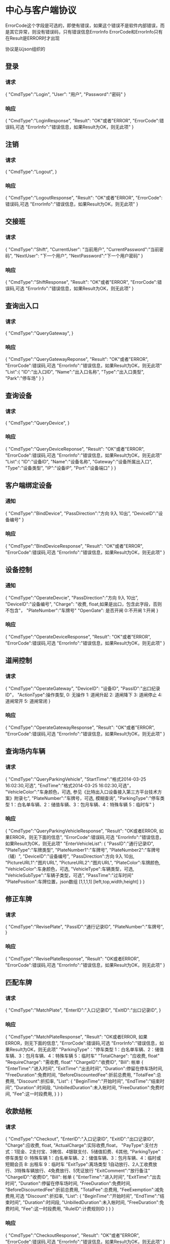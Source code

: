 * 中心与客户端协议
  ErrorCode这个字段是可选的，即使有错误，如果这个错误不是软件内部错误，而是其它异常，则没有错误码，只有错误信息ErrorInfo
  ErrorCode和ErrorInfo只有在Result是ERROR时才出现

  协议是以json组织的
** 登录
*** 请求
    {
    "CmdType":"Login",
    "User": "用户",
    "Password":"密码"
    }
*** 响应
    {
    "CmdType":"LoginResponse",
    "Result": "OK"或者"ERROR",
    "ErrorCode":错误码,可选
    "ErrorInfo":"错误信息，如果Result为OK，则无此项"
    }

** 注销
*** 请求
    {
    "CmdType":"Logout",
    }
*** 响应
    {
    "CmdType":"LogoutResponse",
    "Result": "OK"或者"ERROR",
    "ErrorCode":错误码,可选
    "ErrorInfo":"错误信息，如果Result为OK，则无此项"
    }

** 交接班
*** 请求
    {
    "CmdType":"Shift",
    "CurrentUser": "当前用户",
    "CurrentPassword":"当前密码",
    "NextUser": "下一个用户",
    "NextPassword":"下一个用户密码"
    }
*** 响应
    {
    "CmdType":"ShiftResponse",
    "Result": "OK"或者"ERROR",
    "ErrorCode":错误码,可选
    "ErrorInfo":"错误信息，如果Result为OK，则无此项"
    }

** 查询出入口
*** 请求
    {
    "CmdType":"QueryGateway",
    }
*** 响应
    {
    "CmdType":"QueryGatewayReponse",
    "Result": "OK"或者"ERROR",
    "ErrorCode":错误码,可选
    "ErrorInfo":"错误信息，如果Result为OK，则无此项"
    "List":{
           "ID":"出入口ID",
           "Name":"出入口名称",
           "Type":"出入口类型",
           "Park":"停车场"
           }
    }
** 查询设备
*** 请求
    {
    "CmdType":"QueryDevice",
    }
*** 响应
    {
    "CmdType":"QueryDeviceReponse",
    "Result": "OK"或者"ERROR",
    "ErrorCode":错误码,可选
    "ErrorInfo":"错误信息，如果Result为OK，则无此项"
    "List":{
           "ID":"设备ID",
           "Name":"设备名称",
           "Gateway":"设备所属出入口",
           "Type":"设备类型",
           "IP":"设备IP",
           "Port":"设备端口"
           }
    }
** 客户端绑定设备
*** 通知
    {
    "CmdType":"BindDevice",
    "PassDirection":"方向 9入  10出”,
    "DeviceID":"设备编号"
    }
*** 响应
    {
    "CmdType":"BindDeviceResponse",
    "Result": "OK"或者"ERROR",
    "ErrorCode":错误码,可选
    "ErrorInfo":"错误信息，如果Result为OK，则无此项"
    }
** 设备控制
*** 通知
    {
    "CmdType":"OperateDevcie",
    "PassDirection":"方向 9入  10出”,
    "DeviceID":"设备编号",
    "Charge": "收费, float,如果是出口，包含此字段，否则不包含"，
    "PlateNumber":"车牌号"
    "OpenGate": 是否开闸 0:不开闸 1:开闸
    }
*** 响应
    {
    "CmdType":"OperateDeviceResponse",
    "Result": "OK"或者"ERROR",
    "ErrorCode":错误码,可选
    "ErrorInfo":"错误信息，如果Result为OK，则无此项"
    }
** 道闸控制
*** 请求
     {
     "CmdType":"OperateGateway",
     "DeviceID": "设备ID",
     "PassID":"出口纪录ID"，
     "ActionType":操作类型, 0: 无操作 1: 道闸升起 2: 道闸降下 3: 道闸停止 4: 道闸常开 5: 道闸常闭
     }
*** 响应
    {
    "CmdType":"OperateGatewayResponse",
    "Result": "OK"或者"ERROR",
    "ErrorCode":错误码,可选
    "ErrorInfo":"错误信息，如果Result为OK，则无此项"
    }

** 查询场内车辆
*** 请求
    {
     "CmdType":"QueryParkingVehicle",
     "StartTime":"格式2014-03-25 16:02:30,可选",
     "EndTime":"格式2014-03-25 16:02:30,可选"，
     "VehicleColor":"车身颜色，可选, 参见《比特出入口设备接入第三方平台技术方案》附录七",
     "PlateNumber":"车牌号，可选, 模糊查询",
     "ParkingType":"停车类型  1：白名单车辆、2：储值车辆、3：包月车辆、4：特殊车辆   5：临时车"
     }
*** 响应
     {
     "CmdType":"QueryParkingVehicleResponse",
     "Result": "OK或者ERROR, 如果ERROR，则无下面的信息",
    "ErrorCode":错误码,可选
    "ErrorInfo":"错误信息，如果Result为OK，则无此项"
     "EnterVehicleList":
         {
         "PassID":"通行记录ID",
         "PlateType":"车牌类型",
         "PlateNumber1":"车牌号",
         "PlateNumber2":"车牌号（辅）",
         "DeviceID":"设备编号",
         "PassDirection":方向 9入  10出,
         "PictureURL1":"图片URL",
         "PictureURL2":"图片URL",
         "PlateColor":车牌颜色,
         "VehicleColor":车身颜色，可选,
         "VehicleType":车辆类型，可选,
         "VehicleSubType":"车辆子类型，可选",
         "PassTime":"过车时间"
         "PlatePosition":车牌位置，json数组 [1,1,1,1] [left,top,width,height]
         }
     }

** 修正车牌
*** 请求
    {
     "CmdType":"RevisePlate",
     "PassID":"通行记录ID",
     "PlateNumber":"车牌号",
     }
*** 响应
    {
    "CmdType":"RevisePlateResponse",
    "Result": "OK或者ERROR",
    "ErrorCode":错误码,可选
    "ErrorInfo":"错误信息，如果Result为OK，则无此项"
    }

** 匹配车牌
*** 请求
    {
     "CmdType":"MatchPlate",
     "EnterID":"入口记录ID",
     "ExitID":"出口记录ID",
     }
*** 响应
    {
    "CmdType":"MatchPlateResponse",
    "Result": "OK或者ERROR, 如果ERROR，则无下面的信息",
    "ErrorCode":错误码,可选
    "ErrorInfo":"错误信息，如果Result为OK，则无此项"
     "ParkingType"："停车类型  1：白名单车辆、2：储值车辆、3：包月车辆、4：特殊车辆   5：临时车"
     "TotalCharge": "应收费, float"
     "RequireCharge": "需收费, float"
     "ChargeID":"收费ID",
     "Bill":  帐单
         {
         "EnterTime":"进入时间",
         "ExitTime":"出去时间",
         "Duration":停留在停车场时间,
         "FreeDuration":免费时间,
         "BeforeDiscountedFee":折前总费用,
         "TotalFee":总费用,
         "Discount":折扣率,
         "List":
               {
               "BeginTime":"开始时间",
               "EndTime":"结束时间",
               "Duration":时间段,
               "UnbilledDuration":未入帐时间,
               "FreeDuration":免费时间,
               "Fee":这一时段费用,
               }
         }
    }

** 收款结帐
*** 请求
     {
     "CmdType":"Checkout",
     "EnterID":"入口记录ID",
     "ExitID":"出口记录ID",
     "Charge":应收费, float,
     "ActualCharge":实际收费,float，
     "PayType":支付方式：1现金、2支付宝、3微信、4银联支付、5储值扣费、6其他,
     "ParkingType"：停车类型  0: 特殊车辆 1：白名单车辆、2：储值车辆、3：包月车辆、4：临时或短期会员 8: 出租车 9：临时车
     "ExitType":离场类型 1自动放行、2人工收费放行、3特殊车辆放行、4免费放行、5凭证放行
     "ExitComment":"放行备注"
     "ChargeID":"收费ID",
     "Bill": 帐单
         {
         "EnterTime":"进入时间",
         "ExitTime":"出去时间",
         "Duration":停留在停车场时间,
         "FreeDuration":免费时间,
         "BeforeDiscountedFee":折前总费用,
         "TotalFee":总费用,
         "FeeExemption":减免费用,可选
         "Discount":折扣率,
         "List":
               {
               "BeginTime":"开始时间",
               "EndTime":"结束时间",
               "Duration":时间段,
               "UnbilledDuration":未入帐时间,
               "FreeDuration":免费时间,
               "Fee":这一时段费用,
               "RuleID":计费规则ID
               }
         }
     }
*** 响应
    {
    "CmdType":"CheckoutResponse",
    "Result": "OK"或者"ERROR",
    "ErrorCode":错误码,可选
    "ErrorInfo":"错误信息，如果Result为OK，则无此项"
    }

# ** 上传票据凭证（使用http,依据《比特出入口设备接入第三方平台技术方案》中http负载文本和二进制格式说明）
# *** 请求
#     {
#     "CmdType":"UploadVoucherPicture",
#     "BillID":"账单ID",
#     }

# *** 响应
#     201 表示成功，其他返回值根据http协议定义

** 上传票据凭证（使用websocket的binary格式传输）
*** 请求
    二进制格式
    前32位为收费ID（出口过车通知或者匹配车牌响应中的"ChargeID"）,
    接着5位是文件格式，不够5位补0,
    后面接实际数据

*** 响应
    无

** 查询总车位数和剩余车位
*** 请求
    {
     "CmdType":"QueryParkingNumber",
    }
*** 响应
    {
    "CmdType":"QueryParkingNumberResponse",
    "TotalParkingNumber":总车位数,
    "RemainParkingNumber":剩余车位数
    "Result": "OK"或者"ERROR",
    "ErrorCode":错误码,可选
    "ErrorInfo":"错误信息，如果Result为OK，则无此项"
    }

** 锁定设备
*** 通知
    {
    "CmdType":"LockDevice",
    "DeviceID":"设备编号"
    }
*** 响应
    {
    "CmdType":"LockDeviceResponse",
    "Result": "OK"或者"ERROR",
    "ErrorCode":错误码,可选
    "ErrorInfo":"错误信息，如果Result为OK，则无此项"
    }
** 修正剩余车位数(作废)
*** 请求
    {
     "CmdType":"ReviseRemainParkingNumber",
     "RemainParkingNumber":剩余车位数
    }
*** 响应
    {
    "CmdType":"ReviseRemainParkingNumberResponse",
    "Result": "OK"或者"ERROR",
    "ErrorCode":错误码,可选
    "ErrorInfo":"错误信息，如果Result为OK，则无此项"
    }

** 入口过车通知
*** 通知
    {
    "CmdType":"EnterVehicleNotify",
    "PassID":"通行记录ID",
    "PlateType":"车牌类型",
    "PlateNumber1":"车牌号",
    "PlateNumber2":"车牌号（辅）",
    "DeviceID":"设备编号",
    "PassDirection":"方向 9入  10出”,
    "PictureURL1":"图片URL",
    "PictureURL2":"图片URL",
    "PlateColor":"车牌颜色",
    "VehicleColor":"车身颜色，可选",
    "VehicleType":"车辆类型，可选",
    "VehicleSubType":"车辆子类型，可选",
    "PassTime":"过车时间"
    "PlatePosition":车牌位置，json数组 [1,1,1,1] [left,top,width,height]
    "OpenGate": 是否开闸 0:不开闸 1:开闸， 如果没有此字段，不需要客户端发送OperateDevcie指令
    }

** 出口过车通知
*** 通知
    {
    "CmdType":"ExitVehicleNotify",
    "ExitVehicle":
         {
         "PassID":"通行记录ID",
         "PlateType":"车牌类型",
         "PlateNumber1":"车牌号",
         "PlateNumber2":"车牌号（辅）",
         "DeviceID":"设备编号",
         "PassDirection":"方向 9入  10出”,
         "PictureURL1":"图片URL",
         "PictureURL2":"图片URL",
         "PlateColor":"车牌颜色",
         "VehicleColor":"车身颜色，可选",
         "VehicleType":"车辆类型，可选",
         "VehicleSubType":"车辆子类型，可选",
         "PassTime":"过车时间"，
         "PlatePosition":车牌位置，json数组 [1,1,1,1] [left,top,width,height]，
         }
     "EnterVehicle":
         {
         "PassID":"通行记录ID",
         "PlateType":"车牌类型",
         "PlateNumber1":"车牌号",
         "PlateNumber2":"车牌号（辅）",
         "DeviceID":"设备编号",
         "PassDirection":"方向 9入  10出”,
         "PictureURL1":"图片URL",
         "PictureURL2":"图片URL",
         "PlateColor":"车牌颜色",
         "VehicleColor":"车身颜色，可选",
         "VehicleType":"车辆类型，可选",
         "VehicleSubType":"车辆子类型，可选",
         "PassTime":"过车时间"
         "PlatePosition":车牌位置，json数组 [1,1,1,1] [left,top,width,height]
         }
     "ParkingType"：停车类型 0: 特殊车辆 1：白名单车辆、2：储值车辆、3：包月车辆、4：临时或短期会员 8: 出租车 9：临时车
     "TotalCharge": "应收费, float"
     "RequireCharge": "需收费, float"
     "ChargeID":"收费ID",
     "OpenGate": 是否开闸 0:不开闸 1:开闸
     "Bill":  帐单
         {
         "EnterTime":"进入时间",
         "ExitTime":"出去时间",
         "Duration":停留在停车场时间,
         "FreeDuration":免费时间,
         "BeforeDiscountedFee":折前总费用,
         "TotalFee":总费用,
         "FeeExemption":减免费用,可选,
         "Discount":折扣率,
         "List":
               {
               "BeginTime":"开始时间",
               "EndTime":"结束时间",
               "Duration":时间段,
               "UnbilledDuration":未入帐时间,可选
               "FreeDuration":免费时间,可选
               "Fee":这一时段费用,
               "RuleID":计费规则ID
               }
         }
     }

** 记录收费员ESC操作记录
*** 请求
    {
     "CmdType":"EscRecord",
     "LeaveNid" : 驶离记录,
     "MatchNids" : 配对记录，数组
     "CaclFee" : 计算费用，模糊不走计算，为0就可以
     "Time" : 操作时间, 格式2014-03-25 16:02:30
     }
*** 响应
    {
    "CmdType":"EscRecordResponse",
    "Result": "OK"或者"ERROR",
    "ErrorCode":错误码,可选
    "ErrorInfo":"错误信息，如果Result为OK，则无此项"
    }


** 规则
*** 客户端发送OperateDevice时机
**** 入口
如果消息中含有"OpenGate"字段，则需要客户端向中心发送"OperateDevice"指令。
***** 设计原因
如果入口的道闸控制和LED显示也是由客户端来发起，会出现客户端无人操作或者忙于其它任务时，会阻塞入口的开闸。
现有的处理策略是如果是有效白名单或者全部放行或者出租车，由中心发起开闸和LED操作。其它的情况发给客户端，由客户端控制。

**** 出口
如果消息中含有"EnterVehicle"或者"RequireCharge"字段，字段，则需要客户端向中心发送"OperateDevice"指令。
***** 设计原因
如果消息中含有"EnterVehicle"，说明出口车匹配到了入口车；如果消息中含有"RequireCharge"，说明费用已经计算出来了。
为什么需要这两个字段去判断呢？
1. 当放行模式是收费放行时
如果没有匹配到入口车，就不会有费用，此时EnterVehicle和RequireCharge都不会存在；
如果匹配到入口车，此时EnterVehicle和RequireCharge都存在。
2. 当放行模式是白名单放行或者全部放行或者出租车放行时
如果没有匹配到入口车，此时没有EnterVehicle，但有RequireCharge，而且为0；
如果匹配到入口车，此时EnterVehicle和RequireCharge都存在，RequireCharge为0。

总之，当客户端需要手工匹配时，才不需要发送"OperateDevice"指令。

*** 撤销机制
**** 入口
如果接到过车方向是出，说明车要退出，此时删除场内表中过车数据，并显示车牌，不通知客户端。
**** 出口
如果接到过车方向是入，说明车要回到停车场，如果有收费记录，则删除收费记录；恢复场内表中入车数据；通知入口显示剩余车位；不通知客户端。
**** 客户端
如果客户端进入收费业务时，需要取消，不需要向中心发送任何消息。

*** 非机动车特殊处理
**** 入口
在数据库中存过车信息，在磁盘上存储图片，删除场内表中过车数据，不通知客户端。
**** 出口
在数据库中存过车信息，在磁盘上存储图片，不通知客户端。
